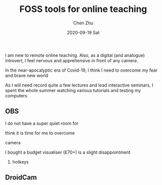 #+title:FOSS tools for online teaching
#+author: Chen Zhu
#+layout: post
#+date: 2020-09-19 Sat
#+liquid: enabled
#+categories:
#+tags:  
#+roam_alias:
#+roam_tags: blog

I am new to remote online teaching. Also, as a digital (and analogue) introvert, I feel nervous and apprehensive in front of any camera.   

In the near-apocalyptic era of Covid-19, I think I need to overcome my fear and brave new world    

As I will need record quite a few lectures and lead interactive seminars,  I spent the whole summer watching various tutorials and testing my computers




** OBS  

I do not have a super quiet room for 



think it is time for me to overcome   

camera 

I bought a budget visualiser  (£70+)
is a slight disappointment 

1) hotkeys



** DroidCam
